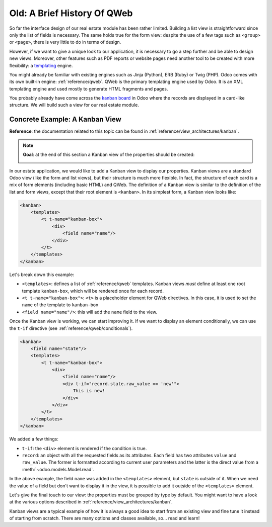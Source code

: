 ============================
Old: A Brief History Of QWeb
============================

So far the interface design of our real estate module has been rather limited. Building
a list view is straightforward since only the list of fields is necessary. The same holds true
for the form view: despite the use of a few tags such as ``<group>`` or ``<page>``, there
is very little to do in terms of design.

However, if we want to give a unique look to our application, it is necessary to go a step
further and be able to design new views. Moreover, other features such as PDF reports or
website pages need another tool to be created with more flexibility: a templating_ engine.

You might already be familiar with existing engines such as Jinja (Python), ERB (Ruby) or
Twig (PHP). Odoo comes with its own built-in engine: :ref:`reference/qweb`.
QWeb is the primary templating engine used by Odoo. It is an XML templating engine and used
mostly to generate HTML fragments and pages.

You probably already have come across the `kanban board`_ in Odoo where the records are
displayed in a card-like structure. We will build such a view for our real estate module.

Concrete Example: A Kanban View
===============================

**Reference**: the documentation related to this topic can be found in
:ref:`reference/view_architectures/kanban`.

.. note::

    **Goal**: at the end of this section a Kanban view of the properties should be created:

    .. image:: 14_qwebintro/kanban.png
        :align: center
        :alt: Kanban view

In our estate application, we would like to add a Kanban view to display our properties. Kanban
views are a standard Odoo view (like the form and list views), but their structure is much more
flexible. In fact, the structure of each card is a mix of form elements (including basic HTML)
and QWeb. The definition of a Kanban view is similar to the definition of the list and form
views, except that their root element is ``<kanban>``. In its simplest form, a Kanban view
looks like:

.. code-block:: xml

    <kanban>
        <templates>
            <t t-name="kanban-box">
                <div>
                    <field name="name"/>
                </div>
            </t>
        </templates>
    </kanban>

Let's break down this example:

- ``<templates>``: defines a list of :ref:`reference/qweb` templates. Kanban views *must* define at
  least one root template ``kanban-box``, which will be rendered once for each record.
- ``<t t-name="kanban-box">``: ``<t>`` is a placeholder element for QWeb directives. In this case,
  it is used to set the ``name`` of the template to ``kanban-box``
- ``<field name="name"/>``: this will add the ``name`` field to the view.

.. exercise:: Make a minimal kanban view.

    Using the simple example provided, create a minimal Kanban view for the properties. The
    only field to display is the ``name``.

    Tip: you must add ``kanban`` in the ``view_mode`` of the corresponding
    ``ir.actions.act_window``.

Once the Kanban view is working, we can start improving it. If we want to display an element
conditionally, we can use the ``t-if`` directive (see :ref:`reference/qweb/conditionals`).

.. code-block:: xml

    <kanban>
        <field name="state"/>
        <templates>
            <t t-name="kanban-box">
                <div>
                    <field name="name"/>
                    <div t-if="record.state.raw_value == 'new'">
                        This is new!
                    </div>
                </div>
            </t>
        </templates>
    </kanban>

We added a few things:

- ``t-if``: the ``<div>`` element is rendered if the condition is true.
- ``record``: an object with all the requested fields as its attributes. Each field has
  two attributes ``value`` and ``raw_value``. The former is formatted according to current
  user parameters and the latter is the direct value from a :meth:`~odoo.models.Model.read`.

In the above example, the field ``name`` was added in the ``<templates>`` element, but ``state``
is outside of it. When we need the value of a field but don't want to display it in the view,
it is possible to add it outside of the ``<templates>`` element.

.. exercise:: Improve the Kanban view.

    Add the following fields to the Kanban view: expected price, best price, selling price and
    tags. Pay attention: the best price is only displayed when an offer is received, while the
    selling price is only displayed when an offer is accepted.

    Refer to the **Goal** of the section for a visual example.

Let's give the final touch to our view: the properties must be grouped by type by default. You
might want to have a look at the various options described in
:ref:`reference/view_architectures/kanban`.

.. exercise:: Add default grouping.

    Use the appropriate attribute to group the properties by type by default. You must also prevent
    drag and drop.

    Refer to the **Goal** of the section for a visual example.

Kanban views are a typical example of how it is always a good idea to start from an existing
view and fine tune it instead of starting from scratch. There are many options and classes
available, so... read and learn!

.. _templating:
    https://en.wikipedia.org/wiki/Template_processor
.. _kanban board:
    https://en.wikipedia.org/wiki/Kanban_board
